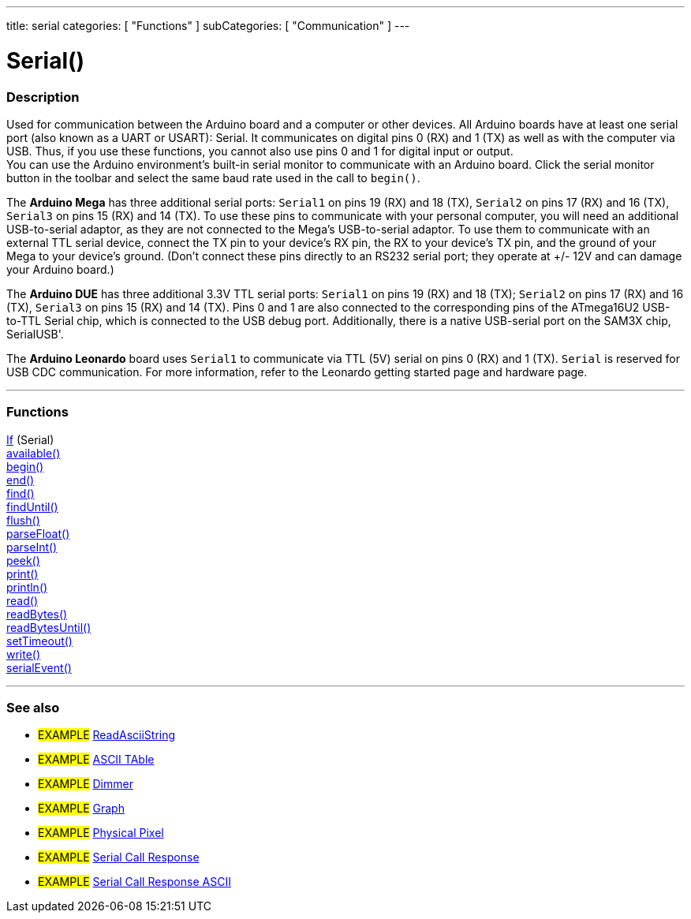 ---
title: serial
categories: [ "Functions" ]
subCategories: [ "Communication" ]
---

:source-highlighter: pygments
:pygments-style: arduino


= Serial()


// OVERVIEW SECTION STARTS
[#overview]
--

[float]
=== Description
Used for communication between the Arduino board and a computer or other devices. All Arduino boards have at least one serial port (also known as a UART or USART): Serial. It communicates on digital pins 0 (RX) and 1 (TX) as well as with the computer via USB. Thus, if you use these functions, you cannot also use pins 0 and 1 for digital input or output. +
You can use the Arduino environment's built-in serial monitor to communicate with an Arduino board. Click the serial monitor button in the toolbar and select the same baud rate used in the call to `begin()`.
[%hardbreaks]
The *Arduino Mega* has three additional serial ports: `Serial1` on pins 19 (RX) and 18 (TX), `Serial2` on pins 17 (RX) and 16 (TX), `Serial3` on pins 15 (RX) and 14 (TX). To use these pins to communicate with your personal computer, you will need an additional USB-to-serial adaptor, as they are not connected to the Mega's USB-to-serial adaptor. To use them to communicate with an external TTL serial device, connect the TX pin to your device's RX pin, the RX to your device's TX pin, and the ground of your Mega to your device's ground. (Don't connect these pins directly to an RS232 serial port; they operate at +/- 12V and can damage your Arduino board.)
[%hardbreaks]
The *Arduino DUE* has three additional 3.3V TTL serial ports: `Serial1` on pins 19 (RX) and 18 (TX); `Serial2` on pins 17 (RX) and 16 (TX), `Serial3` on pins 15 (RX) and 14 (TX). Pins 0 and 1 are also connected to the corresponding pins of the ATmega16U2 USB-to-TTL Serial chip, which is connected to the USB debug port. Additionally, there is a native USB-serial port on the SAM3X chip, SerialUSB'.
[%hardbreaks]
The *Arduino Leonardo* board uses `Serial1` to communicate via TTL (5V) serial on pins 0 (RX) and 1 (TX). `Serial` is reserved for USB CDC communication. For more information, refer to the Leonardo getting started page and hardware page.

--
// OVERVIEW SECTION ENDS


// FUNCTIONS SECTION STARTS
[#functions]
--

'''

[float]
=== Functions
link:../serial/ifserial[If] (Serial) +
link:../serial/available[available()] +
link:../serial/begin[begin()] +
link:../serial/end[end()] +
link:../serial/find[find()] +
link:../serial/finduntil[findUntil()] +
link:../serial/flush[flush()] +
link:../serial/parsefloat[parseFloat()] +
link:../serial/parseint[parseInt()] +
link:../serial/peek[peek()] +
link:../serial/print[print()] +
link:../serial/println[println()] +
link:../serial/read[read()] +
link:../serial/readbytes[readBytes()] +
link:../serial/readbytesuntil[readBytesUntil()] +
link:../serial/settimeout[setTimeout()] +
link:../serial/write[write()] +
link:../serial/serialevent[serialEvent()]

'''

--
// FUNCTIONS SECTION ENDS


// SEEALSO SECTION STARTS
[#see_also]
--

[float]
=== See also

[role="example"]
* #EXAMPLE# https://www.arduino.cc/en/Tutorial/ReadAsciiString[ReadAsciiString^]
* #EXAMPLE# https://www.arduino.cc/en/Tutorial/ASCIITable[ASCII TAble^]
* #EXAMPLE# https://www.arduino.cc/en/Tutorial/Dimmer[Dimmer^]
* #EXAMPLE# https://www.arduino.cc/en/Tutorial/Graph[Graph^]
* #EXAMPLE# https://www.arduino.cc/en/Tutorial/PhysicalPixel[Physical Pixel^]
* #EXAMPLE# https://www.arduino.cc/en/Tutorial/SerialCallResponse[Serial Call Response^]
* #EXAMPLE# https://www.arduino.cc/en/Tutorial/SerialCallResponseASCII[Serial Call Response ASCII^]


--
// SEEALSO SECTION ENDS
